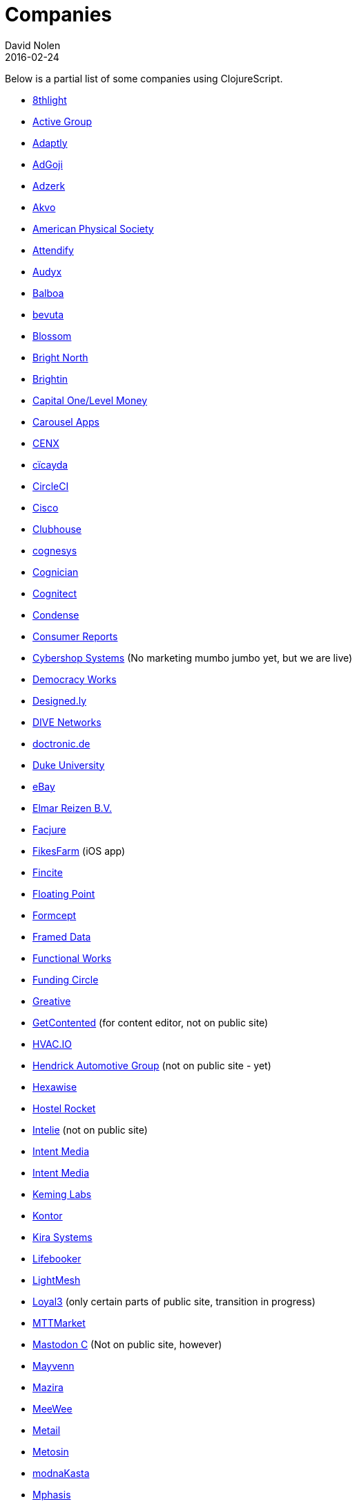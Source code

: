 = Companies
David Nolen
2016-02-24
:type: community
:toc: macro
:icons: font

Below is a partial list of some companies using ClojureScript. 

* http://www.8thlight.com[8thlight]
* http://www.active-group.de/[Active Group]
* http://www.adaptly.com[Adaptly]
* http://www.adgoji.com[AdGoji]
* http://adzerk.com/[Adzerk]
* http://akvo.org/[Akvo]
* https://journals.aps.org/[American Physical Society]
* https://attendify.com/[Attendify]
* http://audio.audyx.com/[Audyx]
* https://www.balboa.io[Balboa]
* http://www.bevuta.com/[bevuta]
* https://www.blossom.co[Blossom]
* http://www.brightnorth.co.uk[Bright North]
* https://www.brightin.nl[Brightin]
* http://levelmoney.com[Capital One/Level Money]
* https://carouselapps.com/[Carousel Apps]
* http://www.cenx.com[CENX]
* http://cicayda.com/[cïcayda]
* https://circleci.com[CircleCI]
* http://www.threatgrid.com[Cisco]
* https://clubhouse.io[Clubhouse]
* http://www.cognesys.de[cognesys]
* https://www.cognician.com[Cognician]
* http://cognitect.com[Cognitect]
* http://www.condense.com.au/[Condense]
* http://www.consumerreports.org/[Consumer Reports]
* http://www.cybershopsystems.com[Cybershop Systems] (No marketing mumbo jumbo yet, but we are live)
* http://democracy.works/[Democracy Works]
* http://designed.ly/[Designed.ly]
* http://dive-networks.com[DIVE Networks]
* http://www.doctronic.de[doctronic.de]
* https://scholars.duke.edu[Duke University]
* http://www.ebay.com[eBay]
* http://www.vakantiediscounter.nl[Elmar Reizen B.V.]
* http://www.facjure.com[Facjure]
* http://fikesfarm.com/cc/[FikesFarm] (iOS app)
* http://fincite.com[Fincite]
* https://floatingpoint.io/[Floating Point]
* http://www.formcept.com/[Formcept]
* http://framed.io[Framed Data]
* https://jobs.functionalworks.com[Functional Works]
* https://www.fundingcircle.com[Funding Circle]
* https://greative.jp/[Greative]
* http://www.getcontented.com.au[GetContented] (for content editor, not on public site)
* https://hvac.io[HVAC.IO]
* http://www.hendrickauto.com[Hendrick Automotive Group] (not on public site - yet)
* http://hexawise.com/[Hexawise]
* https://hostelrocket.com[Hostel Rocket]
* http://www.intelie.com.br[Intelie] (not on public site)
* http://intentmedia.com[Intent Media]
* https://juxt.pro[Intent Media]
* https://keminglabs.com[Keming Labs]
* https://www.kontor.com[Kontor]
* https://kirasystems.com[Kira Systems]
* https://lifebooker.com[Lifebooker]
* http://lightmesh.com[LightMesh]
* https://www.loyal3.com/[Loyal3] (only certain parts of public site, transition in progress)
* http://www.mttmarket.com/[MTTMarket]
* http://www.mastodonc.com/[Mastodon C] (Not on public site, however)
* https://welcome.mayvenn.com/hello[Mayvenn]
* https://mazira.com/[Mazira]
* https://what.meewee.com[MeeWee]
* http://metail.com/[Metail]
* http://www.metosin.fi[Metosin]
* https://modnakasta.ua/[modnaKasta]
* http://www.mphasis.com/[Mphasis]
* http://welcome.thenavisway.com/[NAVIS]
* http://www.nemcv.com/[NemCV] - http://www.zubairquraishi.com/zubairquraishi/case-study---nemcv.html[Details]
* https://nextjournal.com[Nextjournal]
* https://nubank.com.br[Nubank]
* https://nukomeet.com[Nukomeet]
* http://numerical.co.nz[Numerical Brass Computing]
* http://obsidian-innovations.com/[Obsidian Innovations]
* https://omnimemory.com/[Omnimemory]
* http://company.ona.io[Ona]
* https://opensensors.io/[OpenSensors]
* https://oursky.com[Oursky]
* http://www.outpace.com/[Outpace]
* http://www.pros.com/[PROS]
* https://paddleguru.com[PaddleGuru]
* http://pandanet-igs.com/[Pandanet]
* http://postspectacular.com/[PostSpectacular]
* https://precursorapp.com/[Precursor]
* http://getprismatic.com/home[Prismatic]
* https://www.purposefly.com/[PurposeFly]
* http://qficonsulting.com[QFI Consulting LLP]
* https://racehubhq.com[RaceHub]
* https://rackspace.com[Rackspace]
* http://www.radi8.co.uk[Radi8.co.uk]
* https://www.recurse.com[Recurse Center]
* http://www.redradix.com[Redradix]
* http://rentpath.com/[RentPath]
* https://www.repairtechsolutions.com/[RepairTech]
* http://www.roomstorm.com[Roomstorm]
* http://scivera.com[SciVera] (Not on public site, however)
* http://serenova.com[Serenova]
* http://www.shareablee.com[Shareablee]
* http://www.sinapsi.com/[Sinapsi]
* http://sistemimoderni.com[Sistemi Moderni]
* http://www.smartchecker.de/[SmartChecker]
* http://smeebi.com[Smeebi]
* https://smxemail.com/[SMX] (Not on public site, however)
* http://socialsuperstore.com[Social Superstore]
* http://www.solita.fi/in-english/[Solita]
* http://www.sparrho.com[Sparrho]
* https://www.studyflow.nl[Studyflow]
* https://www.style.com/[Style.com]
* https://shop.stylefruits.de[stylefruits]
* http://suprematic.net[Suprematic]
* http://open.mediaexpress.reuters.com[Thomson Reuters]
* http://www.twosigma.com[Two Sigma]
* http://www.uhn.ca/[University Health Network]
* http://www.upworthy.com[Upworthy]
* http://www.uswitch.com[uSwitch]
* https://www.vincit.com[Vincit]
* http://vitallabs.co[Vital Labs]
* http://yetanalytics.com[Yet Analytics]
* http://xnlogic.com[XN Logic]
* http://zensight.co/[Zensight]
* http://zignal.co/[Zignal]
* http://devblog.zimpler.com/blog/2015/08/12/clojurescript-from-zero-to-production-part-1/[Zimpler]
